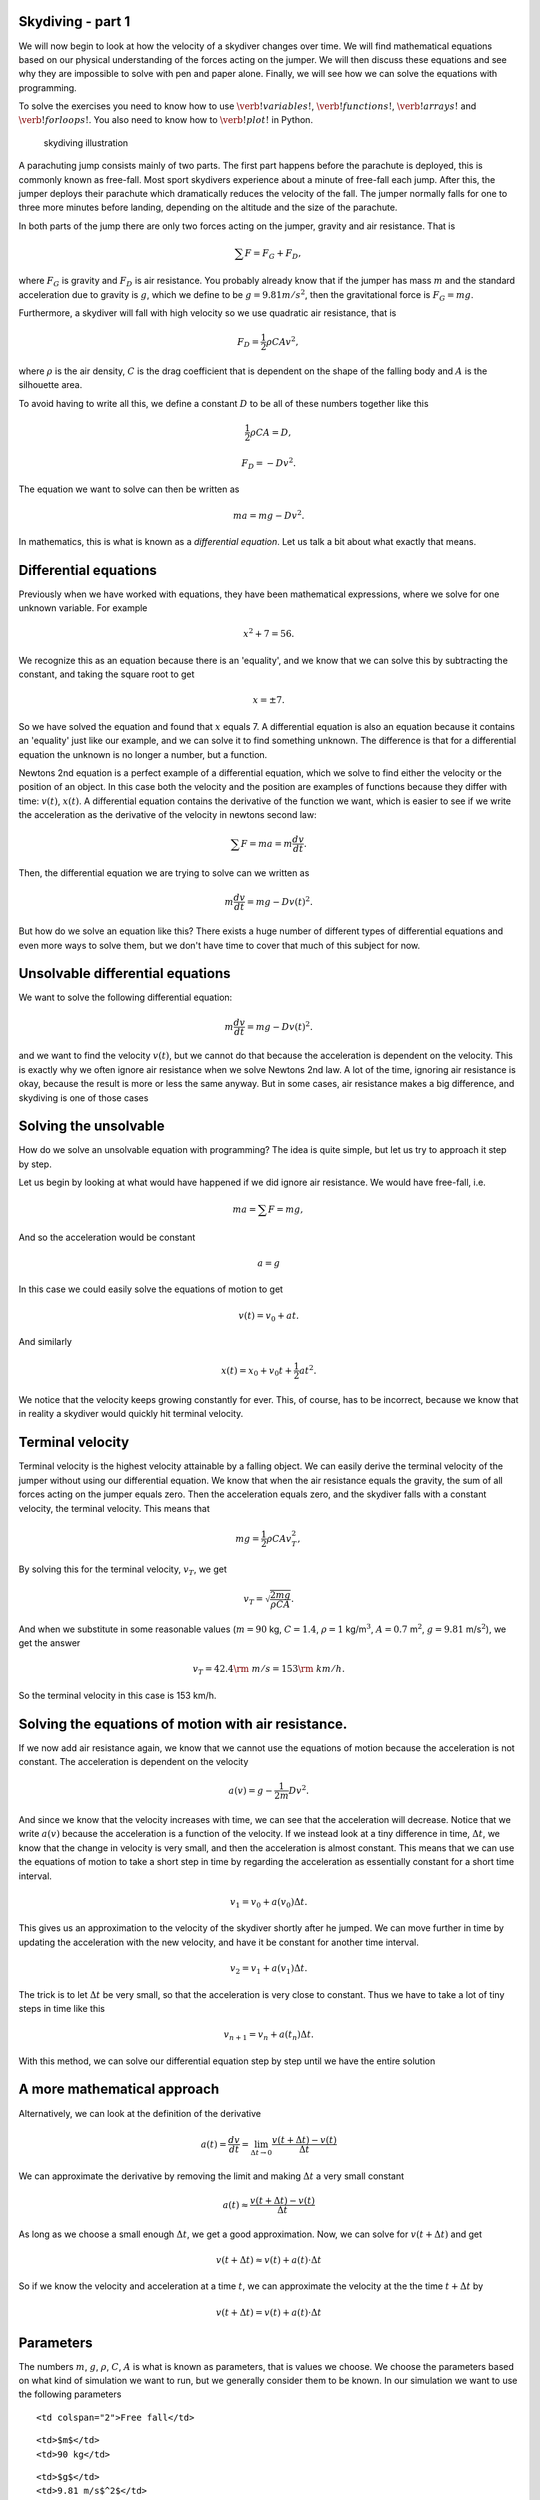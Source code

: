 
Skydiving - part 1
==================

We will now begin to look at how the velocity of a skydiver changes over
time. We will find mathematical equations based on our physical
understanding of the forces acting on the jumper. We will then discuss
these equations and see why they are impossible to solve with pen and
paper alone. Finally, we will see how we can solve the equations with
programming.

To solve the exercises you need to know how to use
:math:`\verb !variables!`, :math:`\verb !functions!`,
:math:`\verb !arrays!` and :math:`\verb !for loops!`. You also need to
know how to :math:`\verb!plot!` in Python.

.. figure:: figs\skydiving1.png
   :alt: skydiving illustration

   skydiving illustration

A parachuting jump consists mainly of two parts. The first part happens
before the parachute is deployed, this is commonly known as free-fall.
Most sport skydivers experience about a minute of free-fall each jump.
After this, the jumper deploys their parachute which dramatically
reduces the velocity of the fall. The jumper normally falls for one to
three more minutes before landing, depending on the altitude and the
size of the parachute.

In both parts of the jump there are only two forces acting on the
jumper, gravity and air resistance. That is

.. math:: \sum F = F_G + F_D,

where :math:`F_G` is gravity and :math:`F_D` is air resistance. You
probably already know that if the jumper has mass :math:`m` and the
standard acceleration due to gravity is :math:`g`, which we define to be
:math:`g = 9.81 m/s^2`, then the gravitational force is
:math:`F_G = mg`.

Furthermore, a skydiver will fall with high velocity so we use quadratic
air resistance, that is

.. math:: F_D = \frac{1}{2}\rho C A v^2,

where :math:`\rho` is the air density, :math:`C` is the drag coefficient
that is dependent on the shape of the falling body and :math:`A` is the
silhouette area.

To avoid having to write all this, we define a constant :math:`D` to be
all of these numbers together like this

.. math:: \frac{1}{2}\rho C A = D,

.. math:: F_D = -Dv^2.

The equation we want to solve can then be written as

.. math:: ma = mg - D v^2.

In mathematics, this is what is known as a *differential equation*. Let
us talk a bit about what exactly that means.

Differential equations
======================

Previously when we have worked with equations, they have been
mathematical expressions, where we solve for one unknown variable. For
example

.. math:: x^2 + 7 = 56.

We recognize this as an equation because there is an 'equality', and we
know that we can solve this by subtracting the constant, and taking the
square root to get

.. math:: x = \pm 7.

So we have solved the equation and found that :math:`x` equals 7. A
differential equation is also an equation because it contains an
'equality' just like our example, and we can solve it to find something
unknown. The difference is that for a differential equation the unknown
is no longer a number, but a function.

Newtons 2nd equation is a perfect example of a differential equation,
which we solve to find either the velocity or the position of an object.
In this case both the velocity and the position are examples of
functions because they differ with time: :math:`v(t)`, :math:`x(t)`. A
differential equation contains the derivative of the function we want,
which is easier to see if we write the acceleration as the derivative of
the velocity in newtons second law:

.. math:: \sum F = ma = m\frac{d v}{d t}.

Then, the differential equation we are trying to solve can we written as

.. math:: m\frac{d v}{d t} = mg - D v(t)^2.

But how do we solve an equation like this? There exists a huge number of
different types of differential equations and even more ways to solve
them, but we don't have time to cover that much of this subject for now.

Unsolvable differential equations
=================================

We want to solve the following differential equation:

.. math:: m\frac{d v}{d t} = mg - D v(t)^2.

and we want to find the velocity :math:`v(t)`, but we cannot do that
because the acceleration is dependent on the velocity. This is exactly
why we often ignore air resistance when we solve Newtons 2nd law. A lot
of the time, ignoring air resistance is okay, because the result is more
or less the same anyway. But in some cases, air resistance makes a big
difference, and skydiving is one of those cases

Solving the unsolvable
======================

How do we solve an unsolvable equation with programming? The idea is
quite simple, but let us try to approach it step by step.

Let us begin by looking at what would have happened if we did ignore air
resistance. We would have free-fall, i.e.

.. math:: ma = \sum F = mg,

And so the acceleration would be constant

.. math::  a = g 

In this case we could easily solve the equations of motion to get

.. math:: v(t) = v_0 + at.

And similarly

.. math:: x(t) = x_0 + v_0 t + \frac{1}{2}at^2.

We notice that the velocity keeps growing constantly for ever. This, of
course, has to be incorrect, because we know that in reality a skydiver
would quickly hit terminal velocity.

Terminal velocity
=================

Terminal velocity is the highest velocity attainable by a falling
object. We can easily derive the terminal velocity of the jumper without
using our differential equation. We know that when the air resistance
equals the gravity, the sum of all forces acting on the jumper equals
zero. Then the acceleration equals zero, and the skydiver falls with a
constant velocity, the terminal velocity. This means that

.. math:: mg = \frac{1}{2}\rho C A v_T^2,

By solving this for the terminal velocity, :math:`v_T`, we get

.. math:: v_T = \sqrt{\frac{2mg}{\rho C A}}.

And when we substitute in some reasonable values (:math:`m=90` kg,
:math:`C=1.4`, :math:`\rho=1` kg/m\ :math:`^3`, :math:`A=0.7`
m\ :math:`^2`, :math:`g=9.81` m/s\ :math:`^2`), we get the answer

.. math:: v_T = 42.4 {\rm\ m/s} = 153 {\rm\ km/h}.

So the terminal velocity in this case is 153 km/h.

Solving the equations of motion with air resistance.
====================================================

If we now add air resistance again, we know that we cannot use the
equations of motion because the acceleration is not constant. The
acceleration is dependent on the velocity

.. math:: a(v) = g - \frac{1}{2m}Dv^2.

And since we know that the velocity increases with time, we can see that
the acceleration will decrease. Notice that we write :math:`a(v)`
because the acceleration is a function of the velocity. If we instead
look at a tiny difference in time, :math:`\Delta t`, we know that the
change in velocity is very small, and then the acceleration is almost
constant. This means that we can use the equations of motion to take a
short step in time by regarding the acceleration as essentially constant
for a short time interval.

.. math:: v_1 = v_0 + a(v_0)\Delta t.

This gives us an approximation to the velocity of the skydiver shortly
after he jumped. We can move further in time by updating the
acceleration with the new velocity, and have it be constant for another
time interval.

.. math:: v_2 = v_1 + a(v_1)\Delta t.

The trick is to let :math:`\Delta t` be very small, so that the
acceleration is very close to constant. Thus we have to take a lot of
tiny steps in time like this

.. math:: v_{n+1} = v_n + a(t_n)\Delta t.

With this method, we can solve our differential equation step by step
until we have the entire solution

A more mathematical approach
============================

Alternatively, we can look at the definition of the derivative

.. math:: a(t) = \frac{d v}{d t} = \lim_{\Delta t \to 0} \frac{v(t+\Delta t) - v(t)}{\Delta t}

We can approximate the derivative by removing the limit and making
:math:`\Delta t` a very small constant

.. math::  a(t) \approx \frac{v(t+\Delta t) - v(t)}{\Delta t}  

As long as we choose a small enough :math:`\Delta t`, we get a good
approximation. Now, we can solve for :math:`v(t+\Delta t)` and get

.. math::  v(t+\Delta t) \approx v(t) + a(t)\cdot \Delta t 

So if we know the velocity and acceleration at a time :math:`t`, we can
approximate the velocity at the the time :math:`t+\Delta t` by

.. math:: v(t+\Delta t) = v(t) + a(t)\cdot \Delta t

Parameters
==========

The numbers :math:`m`, :math:`g`, :math:`\rho`, :math:`C`, :math:`A` is
what is known as parameters, that is values we choose. We choose the
parameters based on what kind of simulation we want to run, but we
generally consider them to be known. In our simulation we want to use
the following parameters

.. raw:: html

   <table style="width:30%">

.. raw:: html

   <tr>

::

    <td colspan="2">Free fall</td>

.. raw:: html

   </tr>

.. raw:: html

   <tr>

::

    <td>$m$</td>
    <td>90 kg</td> 

.. raw:: html

   </tr>

.. raw:: html

   <tr>

::

    <td>$g$</td>
    <td>9.81 m/s$^2$</td> 

.. raw:: html

   </tr>

.. raw:: html

   <tr>

::

    <td>$\rho$</td>
    <td>1 kg/m$^3$</td> 

.. raw:: html

   </tr>

.. raw:: html

   <tr>

::

    <td>$C$</td>
    <td>1.4</td> 

.. raw:: html

   </tr>

.. raw:: html

   <tr>

::

    <td>$A$</td>
    <td>0.7 m$^2$</td> 

.. raw:: html

   </tr>

.. raw:: html

   </table>

.. raw:: html

   <table style="width:30%">

.. raw:: html

   <tr>

::

    <td colspan="2">Under parachute</td>

.. raw:: html

   </tr>

.. raw:: html

   <tr>

::

    <td>$C_{\rm p}$</td>
    <td>1.8</td> 

.. raw:: html

   </tr>

.. raw:: html

   <tr>

::

    <td>$A_{\rm p}$</td>
    <td>44 m$^2$</td> 

.. raw:: html

   </tr>

.. raw:: html

   <tr>

.. raw:: html

   </table>

Writing the code
================

We are now ready to get started! This is the template for the program
you are going to write

1. Import pylab, that is everything we will need.
2. Declare all the parameters we need, i.e. :math:`m`, :math:`g`,
   :math:`\rho`, :math:`A`, :math:`C`, :math:`A_{p}`, :math:`C_{\rm p}`,
   :math:`v_0`
3. Define the acceleration as a function of the velocity. **Hint:**
   :math:`\verb+Def a(V)+`. and remember to return something.
4. Define $:raw-latex:`\Delta `t = 0.01 $ (**Hint:** name the variable
   :math:`\verb+dt+` in your program) :math:`T = 60` and
   :math:`n = T/dt`
5. Declare two arrays, one for the velocity :math:`v` and one for the
   time :math:`t`. We want the arrays to be empty and have room for
   :math:`\verb!n+1!` elements, so use the :math:`\verb+zeros+` command.
   Notice that :math:`\verb+v[i]+` in your code corresponds to
   :math:`v_i`.
6. Create a :math:`\verb+for+` loop that that iterates over $i =
   0,1,2,..,n $ (**Hint:** use :math:`\verb+range+`)
7. Inside the loop, calculate :math:`\verb!v[i+1]!` from
   :math:`\verb+v[i]+` by using the formula we found earlier. Remember
   to update the time (**Hint:** :math:`\verb!t[i+1] = t[i] + dt!`).
8. Plot the result to see if everything is correct (**Hint:**
   :math:`\verb+plot(t,v)+`).

Exercises
=========

When you have a working program, you can try to do the following
exercises:

1. Make the plot look nicer. You can for example add a grid
   (:math:`\verb+grid()+`), a title, and label the axes
   (:math:`\verb+xlabel+` and :math:`\verb+ylabel+`)
2. At what time will the jumper reach terminal velocity? Look at the
   plot
3. Have the program print out the terminal velocity. (**Hint:** The
   function :math:`\verb+max+`, fetches the maximal element from an
   array) Compare this with the terminal velocity you found earlier. How
   similar are the values? Does it look like your program is calculating
   correctly?

What now?
=========

By now we have created a program that finds the velocity of a jumper in
free-fall with air resistance. But we still need to include deployment
of the parachute. The main idea is as follows: When the parachute is
deployed, only the silhouette area :math:`A`, and the drag coefficient
:math:`C` changes. And so if we can change these values at the right
time, we can simulate that the parachute is deployed. In our loop we
have the time, :math:`t_i`, so perhaps we can use an
:math:`\verb+if+`-statement to change :math:`A` and :math:`C` at the
right time?

We will look at this in the next part, but if you want, you can try for
yourself to figure out what we need to add to the code as an exercise.

In the next part, we will also calculate and plot the g-forces that the
jumper experiences, and we will find the velocity of a bungee jumper
with the same approach we used for the skydiver.

